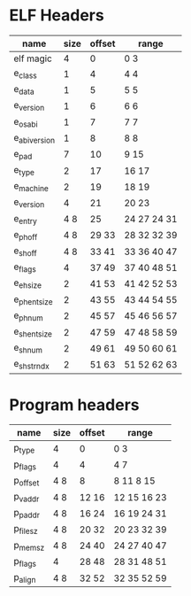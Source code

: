 * ELF Headers
| name         | size | offset | range        |
|--------------+------+--------+--------------|
| elf magic    |    4 |      0 | 0 3          |
| e_class      |    1 |      4 | 4 4          |
| e_data       |    1 |      5 | 5 5          |
| e_version    |    1 |      6 | 6 6          |
| e_osabi      |    1 |      7 | 7 7          |
| e_abiversion |    1 |      8 | 8 8          |
| e_pad        |    7 |     10 | 9 15         |
| e_type       |    2 |     17 | 16 17        |
| e_machine    |    2 |     19 | 18 19        |
| e_version    |    4 |     21 | 20 23        |
| e_entry      |  4 8 |     25 | 24 27  24 31 |
| e_phoff      |  4 8 |  29 33 | 28 32  32 39 |
| e_shoff      |  4 8 |  33 41 | 33 36  40 47 |
| e_flags      |    4 |  37 49 | 37 40  48 51 |
| e_ehsize     |    2 |  41 53 | 41 42  52 53 |
| e_phentsize  |    2 |  43 55 | 43 44  54 55 |
| e_phnum      |    2 |  45 57 | 45 46  56 57 |
| e_shentsize  |    2 |  47 59 | 47 48  58 59 |
| e_shnum      |    2 |  49 61 | 49 50  60 61 |
| e_shstrndx   |    2 |  51 63 | 51 52  62 63 |

* Program headers
| name     | size | offset | range       |
|----------+------+--------+-------------|
| p_type   | 4    | 0      | 0 3         |
| p_flags  | 4    | 4      | 4 7         |
| p_offset | 4 8  | 8      | 8 11  8 15  |
| p_vaddr  | 4 8  | 12 16  | 12 15 16 23 |
| p_paddr  | 4 8  | 16 24  | 16 19 24 31 |
| p_filesz | 4 8  | 20 32  | 20 23 32 39 |
| p_memsz  | 4 8  | 24 40  | 24 27 40 47 |
| p_flags  | 4    | 28 48  | 28 31 48 51 |
| p_align  | 4 8  | 32 52  | 32 35 52 59 |
